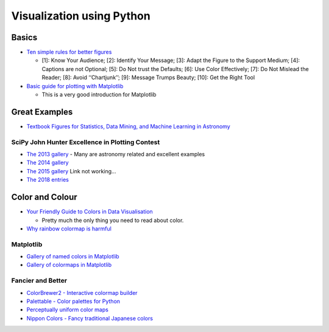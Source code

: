 Visualization using Python
==========================

Basics
------

-  `Ten simple rules for better
   figures <https://journals.plos.org/ploscompbiol/article/file?id=10.1371/journal.pcbi.1003833&type=printable>`__

   -  [1]: Know Your Audience; [2]: Identify Your Message; [3]: Adapt
      the Figure to the Support Medium; [4]: Captions are not Optional;
      [5]: Do Not trust the Defaults; [6]: Use Color Effectively; [7]:
      Do Not Mislead the Reader; [8]: Avoid ‘‘Chartjunk’’; [9]: Message
      Trumps Beauty; [10]: Get the Right Tool

-  `Basic guide for plotting with
   Matplotlib <https://realpython.com/python-matplotlib-guide/>`__

   -  This is a very good introduction for Matplotlib

Great Examples
--------------

-  `Textbook Figures for Statistics, Data Mining, and Machine Learning
   in Astronomy <http://www.astroml.org/book_figures/index.html>`__

SciPy John Hunter Excellence in Plotting Contest
~~~~~~~~~~~~~~~~~~~~~~~~~~~~~~~~~~~~~~~~~~~~~~~~

-  `The 2013
   gallery <http://conference.scipy.org/jhepc2013/index.html>`__ - Many
   are astronomy related and excellent examples
-  `The 2014
   gallery <http://members.cbio.mines-paristech.fr/~nvaroquaux/jhepc/index.html>`__
-  `The 2015
   gallery <https://scipy2016.scipy.org/ehome/115969/276538/>`__ Link
   not working…
-  `The 2018 entries <http://droettboom.com/jhepc2018-judge-packet/>`__

Color and Colour
----------------

-  `Your Friendly Guide to Colors in Data
   Visualisation <https://blog.datawrapper.de/colorguide/>`__

   -  Pretty much the only thing you need to read about color.

-  `Why rainbow colormap is
   harmful <https://blogs.egu.eu/divisions/gd/2017/08/23/the-rainbow-colour-map/>`__

Matplotlib
~~~~~~~~~~

-  `Gallery of named colors in
   Matplotlib <https://matplotlib.org/examples/color/named_colors.html>`__
-  `Gallery of colormaps in
   Matplotlib <https://matplotlib.org/examples/color/colormaps_reference.html>`__

Fancier and Better
~~~~~~~~~~~~~~~~~~

-  `ColorBrewer2 - Interactive colormap
   builder <http://colorbrewer2.org>`__
-  `Palettable - Color palettes for
   Python <https://jiffyclub.github.io/palettable/>`__
-  `Perceptually uniform color
   maps <http://www.fabiocrameri.ch/visualisation.php>`__
-  `Nippon Colors - Fancy traditional Japanese
   colors <http://nipponcolors.com>`__
